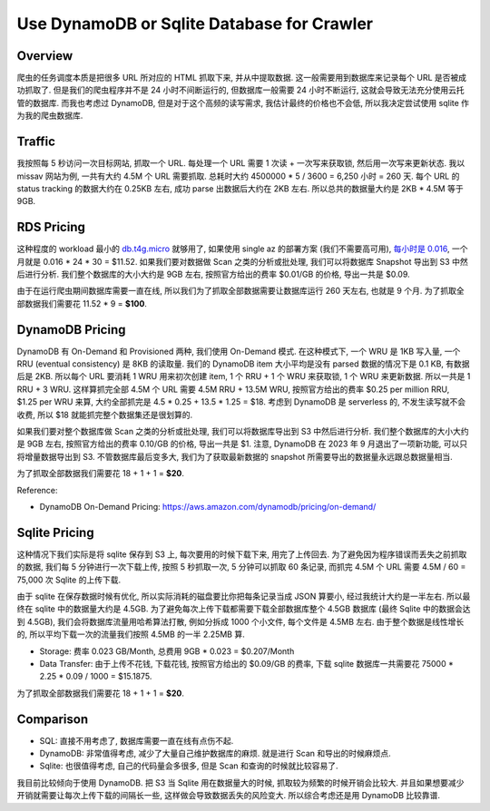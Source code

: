 .. _use-dynamodb-or-sqlite-database-for-crawler:

Use DynamoDB or Sqlite Database for Crawler
==============================================================================


Overview
------------------------------------------------------------------------------
爬虫的任务调度本质是把很多 URL 所对应的 HTML 抓取下来, 并从中提取数据. 这一般需要用到数据库来记录每个 URL 是否被成功抓取了. 但是我们的爬虫程序并不是 24 小时不间断运行的, 但数据库一般需要 24 小时不断运行, 这就会导致无法充分使用云托管的数据库. 而我也考虑过 DynamoDB, 但是对于这个高频的读写需求, 我估计最终的价格也不会低, 所以我决定尝试使用 sqlite 作为我的爬虫数据库.


Traffic
------------------------------------------------------------------------------
我按照每 5 秒访问一次目标网站, 抓取一个 URL. 每处理一个 URL 需要 1 次读 + 一次写来获取锁, 然后用一次写来更新状态. 我以 missav 网站为例, 一共有大约 4.5M 个 URL 需要抓取. 总耗时大约 4500000 * 5 / 3600 = 6,250 小时 = 260 天. 每个 URL 的 status tracking 的数据大约在 0.25KB 左右, 成功 parse 出数据后大约在 2KB 左右. 所以总共的数据量大约是 2KB * 4.5M 等于 9GB.


RDS Pricing
------------------------------------------------------------------------------
这种程度的 workload 最小的 `db.t4g.micro <https://aws.amazon.com/rds/instance-types/>`_ 就够用了, 如果使用 single az 的部署方案 (我们不需要高可用), `每小时是 0.016 <https://aws.amazon.com/rds/postgresql/pricing/?pg=pr&loc=3>`_, 一个月就是 0.016 * 24 * 30 = $11.52. 如果我们要对数据做 Scan 之类的分析或批处理, 我们可以将数据库 Snapshot 导出到 S3 中然后进行分析. 我们整个数据库的大小大约是 9GB 左右, 按照官方给出的费率 $0.01/GB 的价格, 导出一共是 $0.09.

由于在运行爬虫期间数据库需要一直在线, 所以我们为了抓取全部数据需要让数据库运行 260 天左右, 也就是 9 个月. 为了抓取全部数据我们需要花 11.52 * 9 = **$100**.


DynamoDB Pricing
------------------------------------------------------------------------------
DynamoDB 有 On-Demand 和 Provisioned 两种, 我们使用 On-Demand 模式. 在这种模式下, 一个 WRU 是 1KB 写入量, 一个 RRU (eventual consistency) 是 8KB 的读取量. 我们的 DynamoDB item 大小平均是没有 parsed 数据的情况下是 0.1 KB, 有数据后是 2KB. 所以每个 URL 要消耗 1 WRU 用来初次创建 item, 1 个 RRU + 1 个 WRU 来获取锁, 1 个 WRU 来更新数据. 所以一共是 1 RRU + 3 WRU. 这样算抓完全部 4.5M 个 URL 需要 4.5M RRU + 13.5M WRU, 按照官方给出的费率 $0.25 per million RRU, $1.25 per WRU 来算, 大约全部抓完是 4.5 * 0.25 + 13.5 * 1.25 = $18. 考虑到 DynamoDB 是 serverless 的, 不发生读写就不会收费, 所以 $18 就能抓完整个数据集还是很划算的.

如果我们要对整个数据库做 Scan 之类的分析或批处理, 我们可以将数据库导出到 S3 中然后进行分析. 我们整个数据库的大小大约是 9GB 左右, 按照官方给出的费率 0.10/GB 的价格, 导出一共是 $1. 注意, DynamoDB 在 2023 年 9 月退出了一项新功能, 可以只将增量数据导出到 S3. 不管数据库最后变多大, 我们为了获取最新数据的 snapshot 所需要导出的数据量永远跟总数据量相当.

为了抓取全部数据我们需要花 18 + 1 + 1 = **$20**.

Reference:

- DynamoDB On-Demand Pricing: https://aws.amazon.com/dynamodb/pricing/on-demand/


Sqlite Pricing
------------------------------------------------------------------------------
这种情况下我们实际是将 sqlite 保存到 S3 上, 每次要用的时候下载下来, 用完了上传回去. 为了避免因为程序错误而丢失之前抓取的数据, 我们每 5 分钟进行一次下载上传, 按照 5 秒抓取一次, 5 分钟可以抓取 60 条记录, 而抓完 4.5M 个 URL 需要 4.5M / 60 = 75,000 次 Sqlite 的上传下载.

由于 sqlite 在保存数据时候有优化, 所以实际消耗的磁盘要比你把每条记录当成 JSON 算要小, 经过我统计大约是一半左右. 所以最终在 sqlite 中的数据量大约是 4.5GB. 为了避免每次上传下载都需要下载全部数据库整个 4.5GB 数据库 (最终 Sqlite 中的数据会达到 4.5GB), 我们会将数据库流量用哈希算法打散, 例如分拆成 1000 个小文件, 每个文件是 4.5MB 左右. 由于整个数据是线性增长的, 所以平均下载一次的流量我们按照 4.5MB 的一半 2.25MB 算.

- Storage: 费率 0.023 GB/Month, 总费用 9GB * 0.023 = $0.207/Month
- Data Transfer: 由于上传不花钱, 下载花钱, 按照官方给出的 $0.09/GB 的费率, 下载 sqlite 数据库一共需要花 75000 * 2.25 * 0.09 / 1000 = $15.1875.

为了抓取全部数据我们需要花 18 + 1 + 1 = **$20**.


Comparison
------------------------------------------------------------------------------
- SQL: 直接不用考虑了, 数据库需要一直在线有点伤不起.
- DynamoDB: 非常值得考虑, 减少了大量自己维护数据库的麻烦. 就是进行 Scan 和导出的时候麻烦点.
- Sqlite: 也很值得考虑, 自己的代码量会多很多, 但是 Scan 和查询的时候就比较容易了.

我目前比较倾向于使用 DynamoDB. 把 S3 当 Sqlite 用在数据量大的时候, 抓取较为频繁的时候开销会比较大. 并且如果想要减少开销就需要让每次上传下载的间隔长一些, 这样做会导致数据丢失的风险变大. 所以综合考虑还是用 DynamoDB 比较靠谱.
